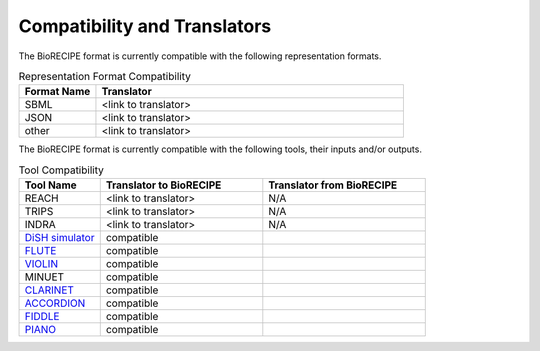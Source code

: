 #############################
Compatibility and Translators
#############################

The BioRECIPE format is currently compatible with the following representation formats. 

.. csv-table:: Representation Format Compatibility
    :header: Format Name, Translator
    :widths: 20, 80

    SBML, <link to translator>
    JSON, <link to translator>
    other, <link to translator>

The BioRECIPE format is currently compatible with the following tools, their inputs and/or outputs.

.. csv-table:: Tool Compatibility
    :header: Tool Name, Translator to BioRECIPE, Translator from BioRECIPE 
    :widths: 20, 40, 40

    REACH, <link to translator>, N/A
    TRIPS, <link to translator>, N/A
    INDRA, <link to translator>, N/A
    `DiSH simulator <https://scholar.google.com/citations?view_op=view_citation&hl=en&user=tUrAYVsAAAAJ&citation_for_view=tUrAYVsAAAAJ:GFxP56DSvIMC>`_, compatible
    `FLUTE <https://melody-flute.readthedocs.io>`_, compatible
    `VIOLIN <https://theviolin.readthedocs.io>`_, compatible
    MINUET, compatible
    `CLARINET <https://theclarinet.readthedocs.io>`_, compatible
    `ACCORDION <https://accordion.readthedocs.io>`_, compatible 
    `FIDDLE <https://melody-fiddle.readthedocs.io/>`_, compatible 
    `PIANO <https://dl.acm.org/doi/10.1145/3233547.3233694>`_, compatible
